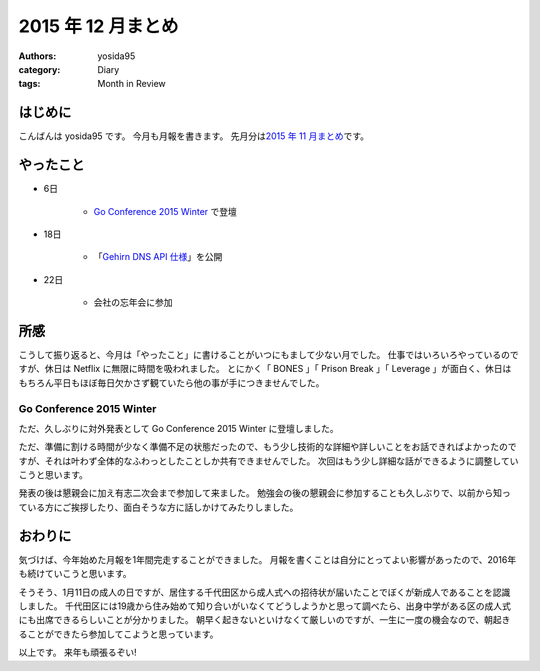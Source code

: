 2015 年 12 月まとめ
===================

:authors: yosida95
:category: Diary
:tags: Month in Review

はじめに
--------

こんばんは yosida95 です。
今月も月報を書きます。
先月分は\ `2015 年 11 月まとめ <{filename}/2015/11/30/memoir-201511.rst>`_\ です。


やったこと
----------

- 6日

   - `Go Conference 2015 Winter <http://eventdots.jp/event/573121>`__ で登壇

- 18日

   - 「\ `Gehirn DNS API 仕様 <{filename}/2015/12/18/gehirn_dns_api_spec.rst>`_\ 」を公開

- 22日

   - 会社の忘年会に参加

所感
----

こうして振り返ると、今月は「やったこと」に書けることがいつにもまして少ない月でした。
仕事ではいろいろやっているのですが、休日は Netflix に無限に時間を吸われました。
とにかく「 BONES 」「 Prison Break 」「 Leverage 」が面白く、休日はもちろん平日もほぼ毎日欠かさず観ていたら他の事が手につきませんでした。


Go Conference 2015 Winter
^^^^^^^^^^^^^^^^^^^^^^^^^

ただ、久しぶりに対外発表として Go Conference 2015 Winter に登壇しました。

.. raw:: html

    <script async class="speakerdeck-embed" data-id="fe2293c9637b46a6bf718eff4c6b7c19" data-ratio="1.33333333333333" src="//speakerdeck.com/assets/embed.js"></script>

ただ、準備に割ける時間が少なく準備不足の状態だったので、もう少し技術的な詳細や詳しいことをお話できればよかったのですが、それは叶わず全体的なふわっとしたことしか共有できませんでした。
次回はもう少し詳細な話ができるように調整していこうと思います。

発表の後は懇親会に加え有志二次会まで参加して来ました。
勉強会の後の懇親会に参加することも久しぶりで、以前から知っている方にご挨拶したり、面白そうな方に話しかけてみたりしました。

.. raw:: html

   <blockquote class="twitter-tweet" lang="en"><p lang="en" dir="ltr"><a href="https://twitter.com/hashtag/gocon?src=hash">#gocon</a> with <a href="https://twitter.com/enneff">@enneff</a> <a href="https://t.co/uTGJvV9R0T">pic.twitter.com/uTGJvV9R0T</a></p>&mdash; Taichi Nakashima (@deeeet) <a href="https://twitter.com/deeeet/status/673501435451990016">December 6, 2015</a></blockquote>

おわりに
--------

気づけば、今年始めた月報を1年間完走することができました。
月報を書くことは自分にとってよい影響があったので、2016年も続けていこうと思います。

そうそう、1月11日の成人の日ですが、居住する千代田区から成人式への招待状が届いたことでぼくが新成人であることを認識しました。
千代田区には19歳から住み始めて知り合いがいなくてどうしようかと思って調べたら、出身中学がある区の成人式にも出席できるらしいことが分かりました。
朝早く起きないといけなくて厳しいのですが、一生に一度の機会なので、朝起きることができたら参加してこようと思っています。

以上です。
来年も頑張るぞい!
